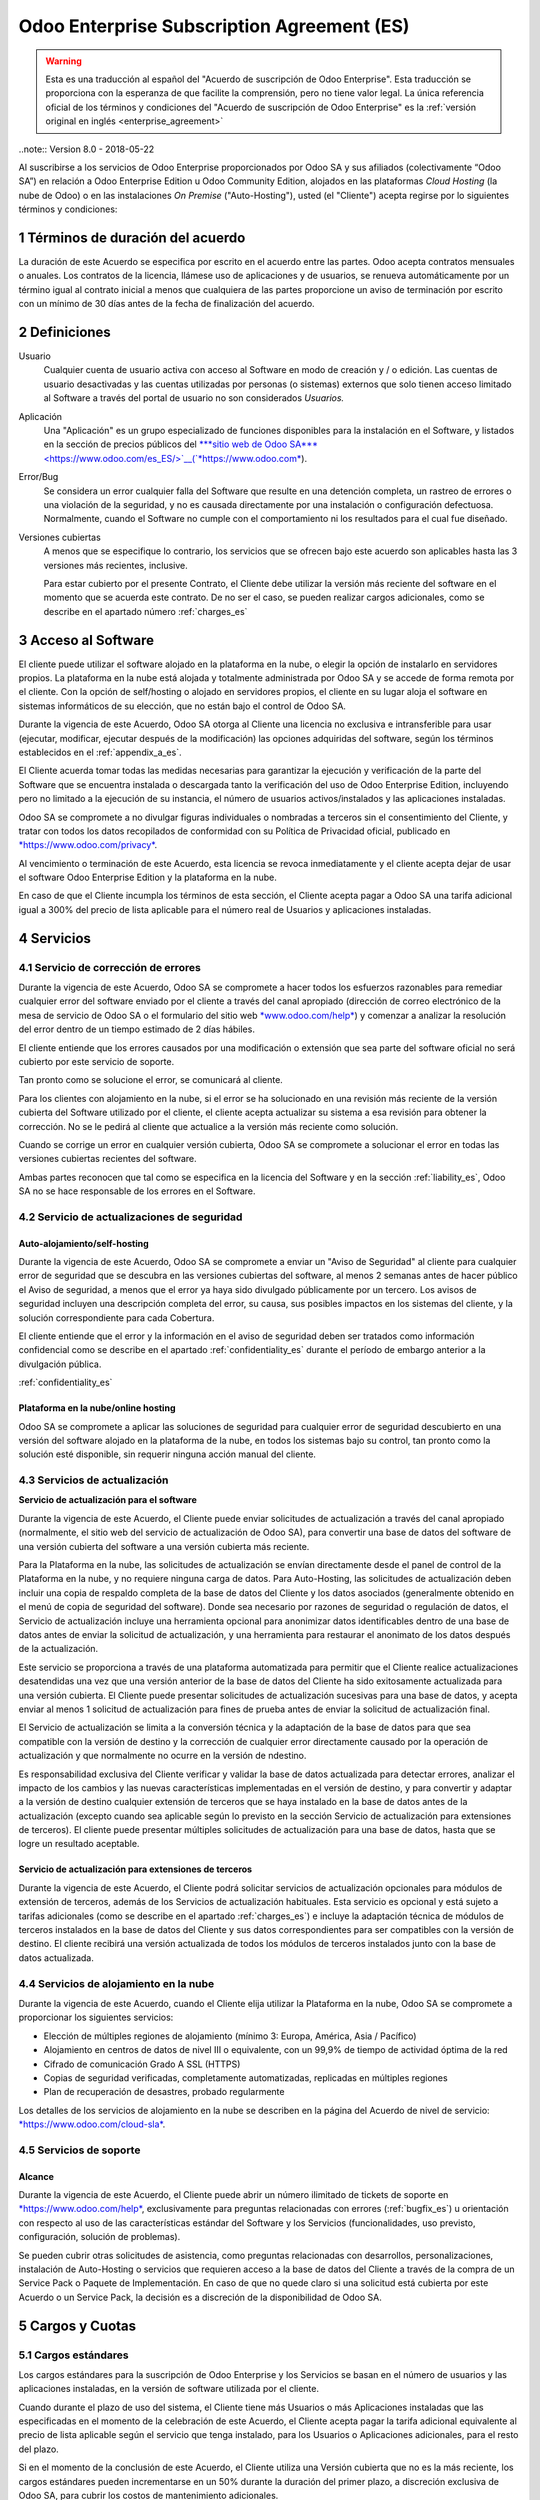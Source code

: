 
.. _enterprise_agreement_es:

===========================================
Odoo Enterprise Subscription Agreement (ES)
===========================================


.. warning::
    Esta es una traducción al español del "Acuerdo de
    suscripción de Odoo Enterprise". Esta traducción se proporciona con la esperanza de que facilite la comprensión, pero no tiene valor legal. 
    La única referencia oficial de los términos y condiciones del "Acuerdo de suscripción de Odoo Enterprise" es la :ref:`versión original en inglés <enterprise_agreement>`

..note:: Version 8.0 - 2018-05-22

Al suscribirse a los servicios de Odoo Enterprise proporcionados por
Odoo SA y sus afiliados (colectivamente “Odoo SA”) en relación a Odoo Enterprise
Edition u Odoo Community Edition, alojados en las plataformas *Cloud
Hosting* (la nube de Odoo) o en las instalaciones *On Premise*
("Auto-Hosting"), usted (el "Cliente") acepta regirse por lo siguientes términos y condiciones:

.. _term_es:

1 Términos de duración del acuerdo
==================================

La duración de este Acuerdo se especifica por escrito en el acuerdo
entre las partes. Odoo acepta contratos mensuales o anuales. Los
contratos de la licencia, llámese uso de aplicaciones y de usuarios, se
renueva automáticamente por un término igual al contrato inicial a menos
que cualquiera de las partes proporcione un aviso de terminación por
escrito con un mínimo de 30 días antes de la fecha de finalización del
acuerdo.

.. _definitions_es:

2 Definiciones
==============

Usuario
    Cualquier cuenta de usuario activa con acceso al Software en
    modo de creación y / o edición. Las cuentas de usuario desactivadas y las cuentas utilizadas por personas (o sistemas) externos que solo tienen acceso limitado al Software a través del portal de usuario no son considerados *Usuarios.*

Aplicación
    Una "Aplicación" es un grupo especializado de funciones
    disponibles para la instalación en el Software, y listados en la sección de precios públicos del `***sitio web de Odoo SA*** <https://www.odoo.com/es_ES/>`__(`*https://www.odoo.com* <https://www.odoo.com>`__).

Error/Bug 
    Se considera un error cualquier falla del Software que
    resulte en una detención completa, un rastreo de errores o una violación de la seguridad, y no es causada directamente por una instalación o configuración defectuosa. Normalmente, cuando el Software no cumple con el comportamiento ni los resultados para el cual fue diseñado.

Versiones cubiertas 
    A menos que se especifique lo contrario, los
    servicios que se ofrecen bajo este acuerdo son aplicables hasta las 3 versiones más recientes, inclusive.

    Para estar cubierto por el presente Contrato, el Cliente debe utilizar la versión más reciente del software en el momento que se acuerda este contrato. De no ser el caso, se pueden realizar cargos adicionales, como se describe en el apartado número :ref:`charges_es`

    .. _enterprise_access_es:

3 Acceso al Software
====================

El cliente puede utilizar el software alojado en la plataforma en la
nube, o elegir la opción de instalarlo en servidores propios. La
plataforma en la nube está alojada y totalmente administrada por Odoo SA y se accede de forma remota por el cliente. Con la opción de
self/hosting o alojado en servidores propios, el cliente en su lugar
aloja el software en sistemas informáticos de su elección, que no están bajo el control de Odoo SA.

Durante la vigencia de este Acuerdo, Odoo SA otorga al Cliente una
licencia no exclusiva e intransferible para usar (ejecutar, modificar, ejecutar después de la modificación) las opciones adquiridas del software, según los términos establecidos en el :ref:`appendix_a_es`.

El Cliente acuerda tomar todas las medidas necesarias para garantizar la ejecución y verificación de la parte del Software que se encuentra instalada o descargada tanto la verificación del uso de Odoo Enterprise Edition, incluyendo pero no limitado a la ejecución de su instancia, el número de usuarios activos/instalados y las aplicaciones instaladas.

Odoo SA se compromete a no divulgar figuras individuales o nombradas a terceros sin el consentimiento del Cliente, y tratar con todos los datos recopilados de conformidad con su Política de Privacidad oficial, publicado en `*https://www.odoo.com/privacy* <https://www.odoo.com/privacy>`__.

Al vencimiento o terminación de este Acuerdo, esta licencia se revoca
inmediatamente y el cliente acepta dejar de usar el software Odoo
Enterprise Edition y la plataforma en la nube.

En caso de que el Cliente incumpla los términos de esta sección, el
Cliente acepta pagar a Odoo SA una tarifa adicional igual a 300% del
precio de lista aplicable para el número real de Usuarios y aplicaciones
instaladas.

.. _services_es:

4 Servicios
===========

.. _bugfix_es:

4.1 Servicio de corrección de errores
-------------------------------------

Durante la vigencia de este Acuerdo, Odoo SA se compromete a hacer todos los esfuerzos razonables para remediar cualquier error del software enviado por el cliente a través del canal apropiado (dirección de correo electrónico de la mesa de servicio de Odoo SA o el formulario del sitio web `*www.odoo.com/help* <http://www.odoo.com/help>`__) y comenzar a analizar la resolución del error dentro de un tiempo estimado de 2 días hábiles.

El cliente entiende que los errores causados ​​por una modificación o
extensión que sea parte del software oficial no será cubierto por este servicio de soporte.

Tan pronto como se solucione el error, se comunicará al cliente.

Para los clientes con alojamiento en la nube, si el error se ha
solucionado en una revisión más reciente de la versión cubierta del
Software utilizado por el cliente, el cliente acepta actualizar su
sistema a esa revisión para obtener la corrección. No se le pedirá al
cliente que actualice a la versión más reciente como solución.

Cuando se corrige un error en cualquier versión cubierta, Odoo SA se
compromete a solucionar el error en todas las versiones cubiertas
recientes del software.

Ambas partes reconocen que tal como se especifica en la licencia del
Software y en la sección :ref:`liability_es`, Odoo SA no se hace responsable de los errores en el Software.

4.2 Servicio de actualizaciones de seguridad
--------------------------------------------

.. _secu_self_hosting_es:

Auto-alojamiento/self-hosting
+++++++++++++++++++++++++++++

Durante la vigencia de este Acuerdo, Odoo SA se compromete a enviar un "Aviso de Seguridad" al cliente para cualquier error de seguridad que se descubra en las versiones cubiertas del software, al menos 2 semanas antes de hacer público el Aviso de seguridad, a menos que el error ya haya sido divulgado públicamente por un tercero. Los avisos de seguridad incluyen una descripción completa del error, su causa, sus posibles impactos en los sistemas del cliente, y la solución correspondiente para cada Cobertura.

El cliente entiende que el error y la información en el aviso de
seguridad deben ser tratados como información confidencial como se
describe en el apartado :ref:`confidentiality_es` durante el período de embargo anterior a la divulgación pública.

:ref:`confidentiality_es`

Plataforma en la nube/online hosting
++++++++++++++++++++++++++++++++++++

Odoo SA se compromete a aplicar las soluciones de seguridad para
cualquier error de seguridad descubierto en una versión del software
alojado en la plataforma de la nube, en todos los sistemas bajo su
control, tan pronto como la solución esté disponible, sin requerir
ninguna acción manual del cliente.

.. _upgrade_es:

4.3 Servicios de actualización
------------------------------

.. _upgrade_odoo_es:

**Servicio de actualización para el software**

Durante la vigencia de este Acuerdo, el Cliente puede enviar solicitudes de actualización a través del canal apropiado (normalmente, el sitio web del servicio de actualización de Odoo SA), para convertir una base de datos del software de una versión cubierta del software a una versión cubierta más reciente.

Para la Plataforma en la nube, las solicitudes de actualización se
envían directamente desde el panel de control de la Plataforma en la
nube, y no requiere ninguna carga de datos. Para Auto-Hosting, las
solicitudes de actualización deben incluir una copia de respaldo
completa de la base de datos del Cliente y los datos asociados
(generalmente obtenido en el menú de copia de seguridad del software). Donde sea necesario por razones de seguridad o regulación de datos, el Servicio de actualización incluye una herramienta opcional para anonimizar datos identificables dentro de una base de datos antes de enviar la solicitud de actualización, y una herramienta para restaurar el anonimato de los datos después de la actualización.

Este servicio se proporciona a través de una plataforma automatizada
para permitir que el Cliente realice actualizaciones desatendidas una
vez que una versión anterior de la base de datos del Cliente ha sido
exitosamente actualizada para una versión cubierta. El Cliente puede
presentar solicitudes de actualización sucesivas para una base de datos, y acepta enviar al menos 1 solicitud de actualización para fines de prueba antes de enviar la solicitud de actualización final.

El Servicio de actualización se limita a la conversión técnica y la
adaptación de la base de datos para que sea compatible con la versión de destino y la corrección de cualquier error directamente causado por la operación de actualización y que normalmente no ocurre en la versión de ndestino.

Es responsabilidad exclusiva del Cliente verificar y validar la base de datos actualizada para detectar errores, analizar el impacto de los cambios y las nuevas características implementadas en el versión de destino, y para convertir y adaptar a la versión de destino cualquier extensión de terceros que se haya instalado en la base de datos antes de la actualización (excepto cuando sea aplicable según lo previsto en la sección Servicio de actualización para extensiones de terceros). El cliente puede presentar múltiples solicitudes de actualización para una base de datos, hasta que se logre un resultado aceptable.

.. _upgrade_extra_es:

Servicio de actualización para extensiones de terceros
++++++++++++++++++++++++++++++++++++++++++++++++++++++

Durante la vigencia de este Acuerdo, el Cliente podrá solicitar
servicios de actualización opcionales para módulos de extensión de
terceros, además de los Servicios de actualización habituales. Esta
servicio es opcional y está sujeto a tarifas adicionales (como se
describe en el apartado :ref:`charges_es`) e incluye la adaptación técnica de módulos de terceros instalados en la base de datos del Cliente y sus datos correspondientes para ser compatibles con la versión de destino. El cliente recibirá una versión actualizada de todos los módulos de terceros instalados junto con la base de datos actualizada.

.. _cloud_hosting_es:

4.4 Servicios de alojamiento en la nube
---------------------------------------

Durante la vigencia de este Acuerdo, cuando el Cliente elija utilizar la
Plataforma en la nube, Odoo SA se compromete a proporcionar los
siguientes servicios:

-  Elección de múltiples regiones de alojamiento (mínimo 3: Europa,
   América, Asia / Pacífico)
-  Alojamiento en centros de datos de nivel III o equivalente, con un
   99,9% de tiempo de actividad óptima de la red
-  Cifrado de comunicación Grado A SSL (HTTPS)
-  Copias de seguridad verificadas, completamente automatizadas,
   replicadas en múltiples regiones
-  Plan de recuperación de desastres, probado regularmente

Los detalles de los servicios de alojamiento en la nube se describen en
la página del Acuerdo de nivel de servicio:
`*https://www.odoo.com/cloud-sla* <http://www.odoo.com/cloud-sla>`__.

.. _support_service_es:

4.5 Servicios de soporte
------------------------

Alcance
+++++++

Durante la vigencia de este Acuerdo, el Cliente puede abrir un número
ilimitado de tickets de soporte en `*https://www.odoo.com/help* <https://www.odoo.com/help>`__,
exclusivamente para preguntas relacionadas con errores (:ref:`bugfix_es`) u orientación con respecto al uso de las características estándar del Software y los Servicios (funcionalidades, uso previsto, configuración, solución de problemas).

Se pueden cubrir otras solicitudes de asistencia, como preguntas
relacionadas con desarrollos, personalizaciones, instalación de
Auto-Hosting o servicios que requieren acceso a la base de datos del
Cliente a través de la compra de un Service Pack o Paquete de
Implementación. En caso de que no quede claro si una solicitud está
cubierta por este Acuerdo o un Service Pack, la decisión es a discreción de la disponibilidad de Odoo SA.

.. _charges_es:

5 Cargos y Cuotas
=================

.. _charges_standard_es:

5.1 Cargos estándares
---------------------

Los cargos estándares para la suscripción de Odoo Enterprise y los
Servicios se basan en el número de usuarios y las aplicaciones
instaladas, en la versión de software utilizada por el cliente.

Cuando durante el plazo de uso del sistema, el Cliente tiene más
Usuarios o más Aplicaciones instaladas que las especificadas en el
momento de la celebración de este Acuerdo, el Cliente acepta pagar la
tarifa adicional equivalente al precio de lista aplicable según el
servicio que tenga instalado, para los Usuarios o Aplicaciones
adicionales, para el resto del plazo.

Si en el momento de la conclusión de este Acuerdo, el Cliente utiliza
una Versión cubierta que no es la más reciente, los cargos estándares
pueden incrementarse en un 50% durante la duración del primer plazo, a discreción exclusiva de Odoo SA, para cubrir los costos de mantenimiento adicionales.

.. _charges_renewal_es:

5.2 Cargos de renovación
------------------------

En el momento de la renovación, tal como se describe en la sección :ref:`term_es`, si los cargos aplicados durante los términos
anteriores son más bajos que el precio de lista aplicable más actual,
estos cargos pueden aumentar hasta un 7%.

.. _charges_thirdparty_es:

5.3 Cargos por servicios de actualización de módulos de terceros
----------------------------------------------------------------

El cargo adicional por el Servicio de actualización para módulos de
terceros es de EUR (€) 1000.00 (mil euros) por 1000 líneas de código en los módulos de terceros, redondeados a las siguientes mil líneas. Las líneas de código incluyen todas las líneas de texto en el código fuente de esos módulos, independientemente del lenguaje de programación (Python, Javascript, etc.) o el formato de datos (XML, CSV, etc.), excluyendo líneas en blanco y líneas de comentarios.

Odoo SA se reserva el derecho de rechazar una solicitud de actualización para módulos de terceros en virtud de lo anterior si la calidad del código fuente de esos módulos es demasiado baja, o si estos módulos constituyen una interfaz con software o sistemas de terceros. La actualización de dichos módulos puede ser sujeta a una oferta por separado, fuera de este Acuerdo.

.. _taxes_es:

5.4 Impuestos
-------------

Todos los aranceles y cargos son exclusivos de todos los impuestos,
aranceles o cargos federales, provinciales, estatales, locales u otros
gubernamentales aplicables (colectivamente, “Impuestos”). El cliente es
responsable de pagar todos los Impuestos asociados con las compras
realizadas por el Cliente en virtud de este Acuerdo, excepto cuando Odoo
SA está legalmente obligado a pagar o cobrar impuestos de los cuales el
cliente es responsable.

.. _conditions_es:

6 Condiciones de los servicios
==============================

6.1 Obligaciones del cliente
----------------------------

El Cliente se compromete a:

- Pagar a Odoo SA cualquier cargo aplicable por los Servicios del
  presente Acuerdo, según las condiciones de pago especificadas en la
  factura correspondiente;

- Notificar inmediatamente a Odoo SA cuando su número real de usarios
  o aplicaciones instaladas exceda el número especificado al final
  del Acuerdo y, en este caso, el pago de la tarifa adicional
  aplicable como se describe en la sección :ref:`charges_standard_es`;

- Tomar todas las medidas necesarias para garantizar la ejecución no
  modificada de la parte del Software que verifica la validez del uso
  de Odoo Enterprise Edition, como se describe en la sección :ref:`enterprise_access_es`;

- Designar a 1 persona de contacto dedicada del Cliente durante toda la
   duración del Acuerdo;

Cuando el Cliente elige usar la Plataforma en la nube, el Cliente
acuerda además:

- Tomar todas las medidas razonables para mantener sus cuentas de
  usuario seguras, incluso al elegir una contraseña segura y no
  compartirla con nadie más;

- Hacer uso razonable de los servicios de alojamiento, cone xclusiónde cualquier actividad ilegal o actividades abusivas, y observar estrictamente las reglas descritas en la Política de uso aceptable publicada en
   `*https://www.odoo.com/acceptable-use* <https://www.odoo.comacceptable-use>`__.

Cuando el Cliente elige la opción de Auto-alojamiento, el Cliente acepta
además:

Tomar todas las medidas razonables para proteger los archivos y las
bases de datos del Cliente y para garantizar que los datos del Cliente sean seguros y estén protegidos, reconociendo que Odoo SA no se hace responsable de ninguna pérdida de datos

Otorgar a Odoo SA el acceso necesario para verificar la validez de la Edición Enterprise de Odoo uso a solicitud (por ejemplo, si la
validación automática no es válida para el Cliente);

6.2 No solicitar o contratar
----------------------------
Excepto cuando la otra parte dé su consentimiento por escrito, cada
parte, sus afiliados y sus representantes acuerdan no solicitar u
ofrecer empleo a ningún empleado de la otra parte que esté involucrada en la prestación o el uso de los Servicios en virtud de este Acuerdo, durante la vigencia del Acuerdo y por un período de 12 meses a partir de la fecha de terminación o vencimiento de este Acuerdo. En caso de cualquier incumplimiento de las condiciones de esta sección que conduzca a la terminación de dicho empleado, la parte infractora acuerda pagar a la otra parte un importe de EUR (€) 30000 (treinta mil euros).

.. _publicity_es:

6.3 Publicidad
--------------

Excepto cuando se notifique lo contrario por escrito, cada parte otorga a la otra una licencia mundial no transferible, no exclusiva, sin regalías para reproducir y mostrar el nombre, los logotipos de la otra parte y marcas comerciales, con el único fin de referirse a la otra parte como cliente o proveedor, en sitios web, comunicados de prensa y otros materiales de marketing.

.. _confidentiality_es:

6.4 Confidencialidad
--------------------

Definición de "Información confidencial": Toda la información divulgada
por una parte (la "Parte reveladora") a la otra parte (la "Parte
receptora"), ya sea oralmente o por escrito, es decir, designado como
confidencial o que razonablemente debe entenderse como confidencial dado
la naturaleza de la información y las circunstancias de divulgación.

En particular, cualquier información relacionada con los negocios,
asuntos, productos, desarrollos, secretos comerciales, “know-how”, el
personal, los clientes y los proveedores de cualquiera de las partes
deben considerarse confidenciales.

Para toda la Información confidencial recibida durante el Término de
este Acuerdo, la parte receptora utilizará el mismo grado de atención
que utiliza para proteger la confidencialidad de sus propios servicios
similares.

La parte receptora puede divulgar información confidencial de la parte
reveladora en la medida en que sea obligado por ley, siempre que la
Parte Receptora dé aviso previo a la Parte Divulgadora de la divulgación
obligada, en la medida permitida por la ley.

.. _data_protection_es:

6.5 Protección de datos
-----------------------

Las definiciones de "Datos personales", "Controlador", "Procesamiento"
toman los mismos significados que en el Reglamento (UE) 2016/679 y la
Directiva 2002/58 / CE, y cualquier reglamento o legislación que los
modifica o reemplaza (en lo sucesivo, "Legislación de protección de
datos”)

Procesamiento de datos personales
+++++++++++++++++++++++++++++++++

Las partes reconocen que la base de datos del Cliente puede contener
datos personales, para los cuales el cliente es el controlador. Estos
datos serán procesados por Odoo SA cuando el Cliente así lo indique,
mediante el uso de cualquiera de los Servicios que requieren una base de
datos (por ejemplo, los Servicios de hospedaje en la nube o el Servicio
de actualización de la base de datos), o si el Cliente transfiere su
base de datos o una parte de su base de datos a Odoo SA por cualquier
motivo relacionado con este Acuerdo.

Este procesamiento se realizará de conformidad con la legislación de
protección de datos. En particular, Odoo SA se compromete a:

(a) solo procesar los datos personales cuando y como lo indique el
Cliente, y para elp ropósito de realizar uno de los Servicios en virtud de este Acuerdo, a menos que sea requerido por la ley, en cuyo caso, Odoo SA proporcionará un aviso previo al Cliente, a menos que la ley lo prohíba;

(b) garantizar que todas las personas dentro de Odoo SA autorizadas para procesar los Datos personales estén comprometidos con la confidencialidad;

(c) implementar y mantener medidas técnicas y organizativas adecuadas para proteger los datos personales contra el procesamiento no autorizado o ilegal y contra la pérdida accidental, destrucción, daño, robo, alteración o divulgación;

(d) enviará sin demora al Cliente cualquier solicitud de protección de datos que se haya enviado a Odoo SA con respecto a la base de datos del Cliente;

(e) notificar al Cliente inmediatamente al momento de conocer y confirmar cualquier accidente, el procesamiento no autorizado o ilegal de, la divulgación o el acceso a los datos personales;

(f) notificar al Cliente si las instrucciones de procesamiento
infringen la Protección de datos aplicables a la legislación, en opinión de Odoo SA;

(g) poner a disposición del Cliente toda la información necesaria para demostrar el cumplimiento con la legislación de protección de datos, permitir y contribuir razonablemente a las auditorías, incluidas las inspecciones, realizadas o exigidas por el Cliente;

(h) eliminar permanentemente todas las copias de la base de datos del Cliente en posesión de Odoo SA, o devolver dichos datos, a elección del Cliente, a la terminación de este Acuerdo, sujeto a
los retrasos especificados en la Política de privacidad de Odoo SA (`*https://www.odoo.com/privacy* <https://www.odoo.com/privacy>`__).

Con respecto a los puntos (d) a (f), el Cliente acepta proporcionar a
Odoo SA un contacto preciso para información en todo momento, según sea necesario para notificar al responsable de Protección de Datos del Cliente.

Sub procesadores
++++++++++++++++

El Cliente reconoce y acepta que para proporcionar los Servicios, Odoo SA puede utilizar proveedores de servicios de terceros (sub
procesadores) para procesar datos personales. Odoo SA se compromete a
utilizar únicamente sub procesadores de conformidad con la legislación de protección de datos. Este uso será cubierto por un contrato entre Odoo SA y el Sub procesador que proporciona garantías al efecto.

La Política de privacidad de Odoo SA, publicada en
`*https://www.odoo.com/privacy* <https://www.odoo.com/privacy>`__
proporciona información actualizada sobre los nombres y propósitos de
los Sub procesadores actualmente en uso por Odoo SA para la ejecución de los Servicios.

.. _termination_es:

6.6 Terminación
---------------

En el caso de que cualquiera de las Partes incumpla alguna de las
obligaciones que surgen en el presente documento, y si tal el
incumplimiento no ha sido subsanado dentro de los 30 días de calendario posteriores a la notificación por escrito de dicho incumplimiento, este Acuerdo puede ser rescindido inmediatamente por la Parte que no incumple.

Además, Odoo SA puede rescindir el Contrato inmediatamente en caso de
que el Cliente incumpla con pagos de las tarifas aplicables a los
Servicios dentro de la fecha de vencimiento especificada en el factura.

**Disposiciones supervivientes**: Las secciones ":ref:`confidentiality_es`", “:ref:`disclaimers_es`",   “:ref:`liability_es`",
  et “:ref:`general_provisions_es`” sobrevivirán cualquier terminación o vencimiento de este Acuerdo.

  .. _warranties_disclaimers_es:

7 Garantías, Renuncias, Responsabilidad Civil.
==============================================

.. _warranties_es:

7.1 Garantías
-------------

Durante la vigencia de este Acuerdo, Odoo SA se compromete a utilizar
esfuerzos comercialmente razonables con la finalidad de ejecutar los
Servicios de acuerdo con los estándares de la industria generalmente
aceptados siempre y cuando:

los sistemas informáticos del Cliente están en buen estado de
funcionamiento y, en el caso de Auto-Hosting, el software se instala en
un entorno operativo adecuado;

el Cliente proporciona información adecuada para la resolución de
problemas y, para el Auto alojamiento, cualquier acceso que Odoo SA
puede necesitar para identificar, reproducir y resolver problemas;

Todos los montos adeudados a Odoo SA han sido pagados.

El único y exclusivo remedio del Cliente y la única obligación de Odoo SA por cualquier incumplimiento de esta garantía es para Odoo SA
reanudar la ejecución de los Servicios sin cargo adicional.

.. _disclaimers_es:

7.2 Renuncias
-------------

Excepto por lo expresamente dispuesto en este documento, ninguna de las
partes ofrece ninguna garantía de ningún tipo, ya sea expresa,
implícita, estatutaria o de otro tipo, y cada parte niega
específicamente todas las garantías implícitas, incluida cualquier
garantía implícita de comercialización, idoneidad para un propósito
particular o no infracción, en la medida máxima permitida por la ley
aplicable.

Odoo SA no garantiza que el Software cumpla con leyes o regulaciones
locales o internacionales.

.. _liability_es:

7.3 Limitación de responsabilidad
---------------------------------

En la medida máxima permitida por la ley, la responsabilidad agregada de cada parte junto con los afiliados que surjan de o estén relacionados con este Acuerdo no excederán el 50% del monto total pagado por el Cliente en virtud de este Acuerdo durante los 12 meses inmediatamente anteriores a la fecha del evento que da lugar a tal reclamo. Las reclamaciones múltiples no ampliarán esta limitación.

En ningún caso, ninguna de las partes o sus afiliadas serán responsable
por daños indirectos, especiales, ejemplares, incidentales o
consecuentes de cualquier tipo, incluidos, entre otros, la pérdida de
ingresos, ganancias, ahorros, pérdida de negocios u otras pérdidas
financieras, costos de inactividad o demora, datos perdidos o dañados,
que surjan de o en conexión con este Acuerdo independientemente de la
forma de acción, ya sea en contrato, agravio (incluida negligencia
estricta) o cualquier otra teoría legal o equitativa, incluso si una
parte o sus afiliados han sido informados de la posibilidad de tales
daños, o si una parte o sus afiliados no cumpla con su propósito
esencial.

.. _force_majeure_es:

7.4 Fuerza mayor
----------------

Ninguna de las partes será responsable ante la otra parte por la demora
en el cumplimiento o la falta de hacer cualquier desempeño bajo este
Acuerdo cuando tal falla o demora sea causada por regulaciones
gubernamentales, incendios, huelgas, guerras, inundaciones, accidentes,
epidemias, embargos, apropiación de plantas, o producto en su totalidad
o en parte por cualquier gobierno o autoridad pública, o cualquier otra
causa o causas, ya sean de naturaleza similar o diferente, más allá del
control razonable de dicha parte siempre que tal causa o causas existen.

.. _general_provisions_es:

8 Disposiciones generales
=========================

.. _governing_law_es:

8.1 Ley aplicable
-----------------

Ambas partes acuerdan que las leyes de Bélgica se aplicarán, en caso de
que surja cualquier disputa fuera de o en relación con este Acuerdo, sin
tener en cuenta la elección o el conflicto de principios legales. En la
medida en que anteriormente se permita cualquier demanda o procedimiento
judicial, ambas partes acuerdan someterse a la única jurisdicción del
tribunal de Nivelles (Bélgica) con el fin de litigar todas las disputas.

.. _severability_es:

8.2 Divisibilidad
-----------------

En caso de que una o más de las disposiciones de este Acuerdo o
cualquiera de sus aplicaciones sean inválidas, ilegales o no exigibles
en ningún aspecto, la validez, legalidad y exigibilidad de las
disposiciones restantes del presente Acuerdo y su aplicación no serán de
ninguna manera afectados o deteriorados. Ambas partes se comprometen a
reemplazar cualquier inválido, ilegal o inaplicable disposición de este
Acuerdo por una disposición válida que tenga los mismos efectos y
objetivos.


.. _appendix_a_es:

9 Apéndice A: Licencia de Odoo Enterprise Edition
=================================================

.. only:: latex

   Odoo Enterprise Edition tiene licencia de Odoo Enterprise Edition License v1.0, definido como sigue:

    .. highlight:: none

    .. literalinclude:: ../../licenses/enterprise_license.txt

.. only:: html

    Ver :ref:`odoo_enterprise_license`.
